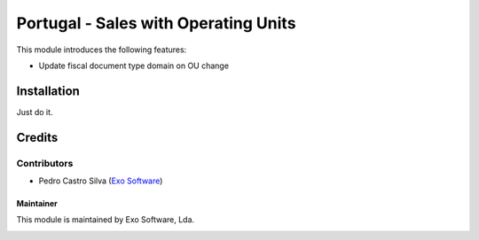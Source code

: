 =====================================
Portugal - Sales with Operating Units
=====================================

This module introduces the following features:

* Update fiscal document type domain on OU change

Installation
============

Just do it.

Credits
========

Contributors
~~~~~~~~~~~~

- Pedro Castro Silva (`Exo Software <https://exosoftware.pt>`_)


Maintainer
----------

This module is maintained by Exo Software, Lda.

.. image:: https://exosoftware.pt/logo.png
   :alt: Exo Software
   :target: https://exosoftware.pt
   :width: 100px

